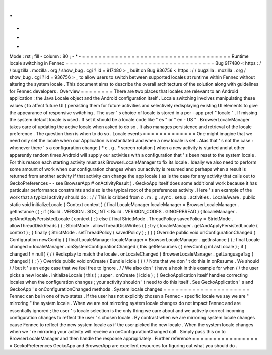 .
.
-
*
-
Mode
:
rst
;
fill
-
column
:
80
;
-
*
-
=
=
=
=
=
=
=
=
=
=
=
=
=
=
=
=
=
=
=
=
=
=
=
=
=
=
=
=
=
=
=
=
=
=
=
=
Runtime
locale
switching
in
Fennec
=
=
=
=
=
=
=
=
=
=
=
=
=
=
=
=
=
=
=
=
=
=
=
=
=
=
=
=
=
=
=
=
=
=
=
=
Bug
917480
<
https
:
/
/
bugzilla
.
mozilla
.
org
/
show_bug
.
cgi
?
id
=
917480
>
_
built
on
Bug
936756
<
https
:
/
/
bugzilla
.
mozilla
.
org
/
show_bug
.
cgi
?
id
=
936756
>
_
to
allow
users
to
switch
between
supported
locales
at
runtime
within
Fennec
without
altering
the
system
locale
.
This
document
aims
to
describe
the
overall
architecture
of
the
solution
along
with
guidelines
for
Fennec
developers
.
Overview
=
=
=
=
=
=
=
=
There
are
two
places
that
locales
are
relevant
to
an
Android
application
:
the
Java
Locale
object
and
the
Android
configuration
itself
.
Locale
switching
involves
manipulating
these
values
(
to
affect
future
UI
)
persisting
them
for
future
activities
and
selectively
redisplaying
existing
UI
elements
to
give
the
appearance
of
responsive
switching
.
The
user
'
s
choice
of
locale
is
stored
in
a
per
-
app
pref
"
locale
"
.
If
missing
the
system
default
locale
is
used
.
If
set
it
should
be
a
locale
code
like
"
es
"
or
"
en
-
US
"
.
BrowserLocaleManager
takes
care
of
updating
the
active
locale
when
asked
to
do
so
.
It
also
manages
persistence
and
retrieval
of
the
locale
preference
.
The
question
then
is
when
to
do
so
.
Locale
events
=
=
=
=
=
=
=
=
=
=
=
=
=
One
might
imagine
that
we
need
only
set
the
locale
when
our
Application
is
instantiated
and
when
a
new
locale
is
set
.
Alas
that
'
s
not
the
case
:
whenever
there
'
s
a
configuration
change
(
*
e
.
g
.
*
screen
rotation
)
when
a
new
activity
is
started
and
at
other
apparently
random
times
Android
will
supply
our
activities
with
a
configuration
that
'
s
been
reset
to
the
system
locale
.
For
this
reason
each
starting
activity
must
ask
BrowserLocaleManager
to
fix
its
locale
.
Ideally
we
also
need
to
perform
some
amount
of
work
when
our
configuration
changes
when
our
activity
is
resumed
and
perhaps
when
a
result
is
returned
from
another
activity
if
that
activity
can
change
the
app
locale
(
as
is
the
case
for
any
activity
that
calls
out
to
GeckoPreferences
-
-
see
BrowserApp
#
onActivityResult
)
.
GeckoApp
itself
does
some
additional
work
because
it
has
particular
performance
constraints
and
also
is
the
typical
root
of
the
preferences
activity
.
Here
'
s
an
example
of
the
work
that
a
typical
activity
should
do
:
:
/
/
This
is
cribbed
from
o
.
m
.
g
.
sync
.
setup
.
activities
.
LocaleAware
.
public
static
void
initializeLocale
(
Context
context
)
{
final
LocaleManager
localeManager
=
BrowserLocaleManager
.
getInstance
(
)
;
if
(
Build
.
VERSION
.
SDK_INT
<
Build
.
VERSION_CODES
.
GINGERBREAD
)
{
localeManager
.
getAndApplyPersistedLocale
(
context
)
;
}
else
{
final
StrictMode
.
ThreadPolicy
savedPolicy
=
StrictMode
.
allowThreadDiskReads
(
)
;
StrictMode
.
allowThreadDiskWrites
(
)
;
try
{
localeManager
.
getAndApplyPersistedLocale
(
context
)
;
}
finally
{
StrictMode
.
setThreadPolicy
(
savedPolicy
)
;
}
}
}
Override
public
void
onConfigurationChanged
(
Configuration
newConfig
)
{
final
LocaleManager
localeManager
=
BrowserLocaleManager
.
getInstance
(
)
;
final
Locale
changed
=
localeManager
.
onSystemConfigurationChanged
(
this
getResources
(
)
newConfig
mLastLocale
)
;
if
(
changed
!
=
null
)
{
/
/
Redisplay
to
match
the
locale
.
onLocaleChanged
(
BrowserLocaleManager
.
getLanguageTag
(
changed
)
)
;
}
}
Override
public
void
onCreate
(
Bundle
icicle
)
{
/
/
Note
that
we
don
'
t
do
this
in
onResume
.
We
should
/
/
but
it
'
s
an
edge
case
that
we
feel
free
to
ignore
.
/
/
We
also
don
'
t
have
a
hook
in
this
example
for
when
/
/
the
user
picks
a
new
locale
.
initializeLocale
(
this
)
;
super
.
onCreate
(
icicle
)
;
}
GeckoApplication
itself
handles
correcting
locales
when
the
configuration
changes
;
your
activity
shouldn
'
t
need
to
do
this
itself
.
See
GeckoApplication
'
s
and
GeckoApp
'
s
onConfigurationChanged
methods
.
System
locale
changes
=
=
=
=
=
=
=
=
=
=
=
=
=
=
=
=
=
=
=
=
=
Fennec
can
be
in
one
of
two
states
.
If
the
user
has
not
explicitly
chosen
a
Fennec
-
specific
locale
we
say
we
are
"
mirroring
"
the
system
locale
.
When
we
are
not
mirroring
system
locale
changes
do
not
impact
Fennec
and
are
essentially
ignored
;
the
user
'
s
locale
selection
is
the
only
thing
we
care
about
and
we
actively
correct
incoming
configuration
changes
to
reflect
the
user
'
s
chosen
locale
.
By
contrast
when
we
are
mirroring
system
locale
changes
cause
Fennec
to
reflect
the
new
system
locale
as
if
the
user
picked
the
new
locale
.
When
the
system
locale
changes
when
we
'
re
mirroring
your
activity
will
receive
an
onConfigurationChanged
call
.
Simply
pass
this
on
to
BrowserLocaleManager
and
then
handle
the
response
appropriately
.
Further
reference
=
=
=
=
=
=
=
=
=
=
=
=
=
=
=
=
=
GeckoPreferences
GeckoApp
and
BrowserApp
are
excellent
resources
for
figuring
out
what
you
should
do
.
